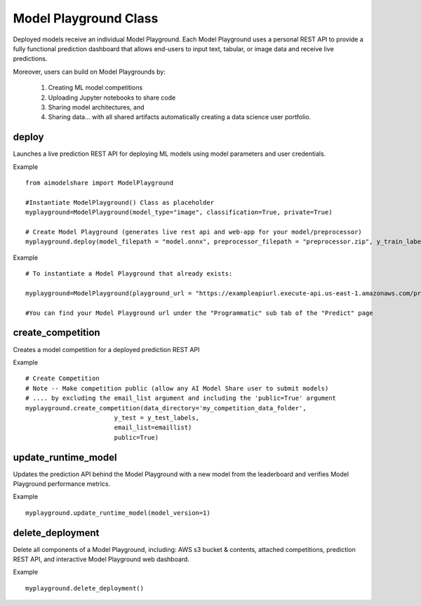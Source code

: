 Model Playground Class
======================

Deployed models receive an individual Model Playground. Each Model Playground uses a personal REST API to provide a fully functional prediction dashboard that allows end-users to input text, tabular, or image data and receive live predictions.

Moreover, users can build on Model Playgrounds by:

   1) Creating ML model competitions
   2) Uploading Jupyter notebooks to share code
   3) Sharing model architectures, and 
   4) Sharing data... with all shared artifacts automatically creating a data science user portfolio. 

.. _deploy:

deploy
------

Launches a live prediction REST API for deploying ML models using model parameters and user credentials.

.. py:function:: ModelPlayground.deploy(model_filepath, preprocessor_filepath, y_train, example_data=None, custom_libraries = "FALSE", image="", reproducibility_env_filepath=None, memory=None, timeout=None)

   :param model_filepath: Absolute path to model file. \
                          .onnx is the only accepted model file extension. 
                          "example_model.onnx" filename for file in directory. 
                          "/User/xyz/model/example_model.onnx" absolute path to model file from local directory   
   :type model_filepath: string
   :param preprocessor_filepath:  absolute path to preprocessor file. [REQUIRED] to be set by the user. Should be: "./preprocessor.zip". searches for an exported zip preprocessor file in the current directory. File is generated using export_preprocessor function from the AI Modelshare library  
   :type preprocessor_filepath: string
   :param y_train: training labels for classification models. [REQUIRED] for classification type models
   :type y_train: pandas dataframe of one hot encoded y train data for classification, or list of values for regression
   :param custom_libraries: "TRUE" if user wants to load custom Python libraries to their prediction runtime. "FALSE" if user wishes to use AI Model Share base libraries including latest versions of most common ML libs.
   :type custom_libraries: string
   :param example_data: Tabular data - pandas DataFrame in same structure expected by preprocessor function. Other data types - absolute path to folder containing example data (first five files with relevant file extensions will be accepted). REQUIRED for tabular data
   :type example_data: pandas DataFrame (for tabular & text data) OR filepath as string (image, audio, video data)
   :param reproducibility_env_filepath: [OPTIONAL] to be set by the user- absolute path to environment environment json file. Example:  "./reproducibility.json". File is generated using export_reproducibility_env function from the AI Modelshare library
   :type example_data: String
   :param memory: The amount of memory (in megabytes) to be allocated to the lambda function (default = 1024).
   :type memory: Int
   :param timeout: Number of seconds before the lambda times out (default = 30).
   :type timeout: Int

             
   :return: Prints statements with generated live prediction API details
            also prints steps to update the model submissions by the user/team

Example ::

	from aimodelshare import ModelPlayground

	#Instantiate ModelPlayground() Class as placeholder 
	myplayground=ModelPlayground(model_type="image", classification=True, private=True)

	# Create Model Playground (generates live rest api and web-app for your model/preprocessor)
	myplayground.deploy(model_filepath = "model.onnx", preprocessor_filepath = "preprocessor.zip", y_train_labels, exampledata) 


Example :: 

	# To instantiate a Model Playground that already exists: 
	
	myplayground=ModelPlayground(playground_url = "https://exampleapiurl.execute-api.us-east-1.amazonaws.com/prod/m")
	
	#You can find your Model Playground url under the "Programmatic" sub tab of the "Predict" page


.. _create_competition:

create_competition
------------------

Creates a model competition for a deployed prediction REST API

.. py:function:: ModelPlayground.create_competition(data_directory, y_test, eval_metric_filepath=None, email_list = [], public=False)


   :param y_test: y values for test data used to generate metrics from predicted values from X test data submitted via the submit_model() function. [REQUIRED] to generate eval metrics in competition leaderboard
   :type y_test: list
   :param data_directory: Path to folder storing training data and test data (excluding Y test data)
   :type data_directory: string
   :param eval_metric_filepath: Filepath pointing to a zipfile containing custom evaluation functions exported with export_eval_metric()
   :type eval_metric_filepath: string
   :param email_list: [OPTIONAL] list of comma separated emails for users who are allowed to submit models to competition.
   :type email_list: List of strings
   :param public: [REQUIRED] True/false. Defaults to False.  If True, competition is public and ANY AIModelShare user can submit models.  Use with caution because one model and one preprocessor file will be be saved to your AWS S3 folder for each model submission.
   :type public: Boolean

   :return: Information about how to submit models to competition

Example ::

	# Create Competition
	# Note -- Make competition public (allow any AI Model Share user to submit models) 
	# .... by excluding the email_list argument and including the 'public=True' argument 
	myplayground.create_competition(data_directory='my_competition_data_folder', 
                                y_test = y_test_labels, 
                                email_list=emaillist)
                                public=True) 

.. _update_runtime_model:

update_runtime_model
--------------------

Updates the prediction API behind the Model Playground with a new model from the leaderboard and verifies Model Playground performance metrics.

.. py:function:: update_runtime_model(model_version=None)

   :param model_version: model version number from competition leaderboard
   :type model_version: integer
        
   :return: Success message when the model and preprocessor are updated successfully.

Example ::

	myplayground.update_runtime_model(model_version=1)


delete_deployment
-----------------

Delete all components of a Model Playground, including: AWS s3 bucket & contents, attached competitions, prediction REST API, and interactive Model Playground web dashboard.

.. py:function:: ModelPlayground.delete_deployment(playground_url=None)

   :param playground_url: API URL that the user wishes to delete. WARNING: User must own an API in order to delete it.
   :type playground_url: string

   :return: Success message when deployment is deleted.

Example ::

	myplayground.delete_deployment()
